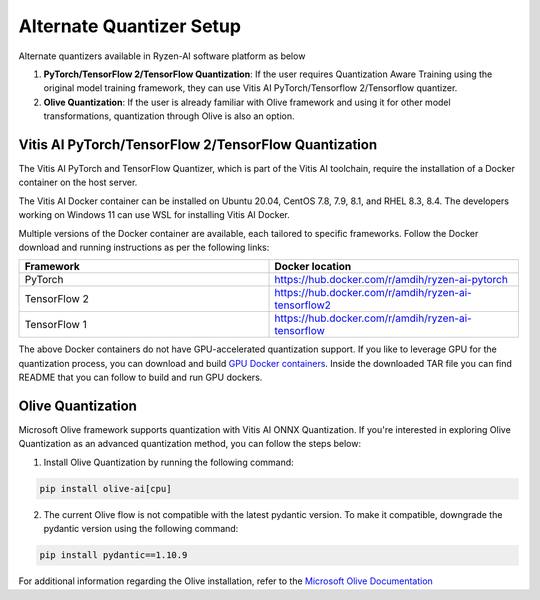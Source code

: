 
#########################
Alternate Quantizer Setup
#########################


Alternate quantizers available in Ryzen-AI software platform as below

1. **PyTorch/TensorFlow 2/TensorFlow Quantization**: If the user requires Quantization Aware Training using the original model training framework, they can use Vitis AI PyTorch/Tensorflow 2/Tensorflow quantizer.
2. **Olive Quantization**: If the user is already familiar with Olive framework and using it for other model transformations, quantization through Olive is also an option. 


.. _install-pt-tf:


Vitis AI PyTorch/TensorFlow 2/TensorFlow Quantization
~~~~~~~~~~~~~~~~~~~~~~~~~~~~~~~~~~~~~~~~~~~~~~~~~~~~~

The Vitis AI PyTorch and TensorFlow Quantizer, which is part of the Vitis AI toolchain, require the installation of a Docker container on the host server.

The Vitis AI Docker container can be installed on Ubuntu 20.04, CentOS 7.8, 7.9, 8.1, and RHEL 8.3, 8.4. The developers working on Windows 11 can use WSL for installing Vitis AI Docker.

Multiple versions of the Docker container are available, each tailored to specific frameworks. Follow the Docker download and running instructions as per the following links:

.. list-table:: 
   :widths: 25 25 
   :header-rows: 1

   * - Framework
     - Docker location
   * - PyTorch
     - https://hub.docker.com/r/amdih/ryzen-ai-pytorch
   * - TensorFlow 2
     - https://hub.docker.com/r/amdih/ryzen-ai-tensorflow2
   * - TensorFlow 1
     - https://hub.docker.com/r/amdih/ryzen-ai-tensorflow 


The above Docker containers do not have GPU-accelerated quantization support. If you like to leverage GPU for the quantization process, you can download and build `GPU Docker containers <https://www.xilinx.com/bin/public/openDownload?filename=ryzen-ai-gpudockerfiles-3.6.0-130.tar.gz>`_. Inside the downloaded TAR file you can find README that you can follow to build and run GPU dockers.  





.. _install-olive:

Olive Quantization
~~~~~~~~~~~~~~~~~~


Microsoft Olive framework supports quantization with Vitis AI ONNX Quantization. If you're interested in exploring Olive Quantization as an advanced quantization method, you can follow the steps below:

1. Install Olive Quantization by running the following command:

.. code-block::

    pip install olive-ai[cpu]


2. The current Olive flow is not compatible with the latest pydantic version. To make it compatible, downgrade the pydantic version using the following command:


.. code-block::

    pip install pydantic==1.10.9


For additional information regarding the Olive installation, refer to the `Microsoft Olive Documentation <https://microsoft.github.io/Olive/getstarted/installation.html>`_


